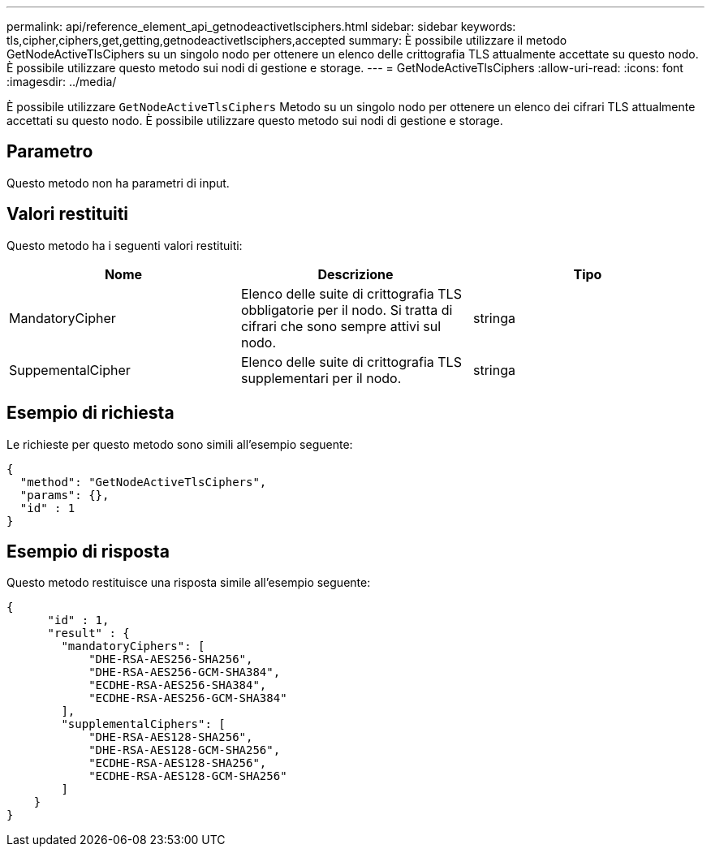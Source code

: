 ---
permalink: api/reference_element_api_getnodeactivetlsciphers.html 
sidebar: sidebar 
keywords: tls,cipher,ciphers,get,getting,getnodeactivetlsciphers,accepted 
summary: È possibile utilizzare il metodo GetNodeActiveTlsCiphers su un singolo nodo per ottenere un elenco delle crittografia TLS attualmente accettate su questo nodo. È possibile utilizzare questo metodo sui nodi di gestione e storage. 
---
= GetNodeActiveTlsCiphers
:allow-uri-read: 
:icons: font
:imagesdir: ../media/


[role="lead"]
È possibile utilizzare `GetNodeActiveTlsCiphers` Metodo su un singolo nodo per ottenere un elenco dei cifrari TLS attualmente accettati su questo nodo. È possibile utilizzare questo metodo sui nodi di gestione e storage.



== Parametro

Questo metodo non ha parametri di input.



== Valori restituiti

Questo metodo ha i seguenti valori restituiti:

|===
| Nome | Descrizione | Tipo 


 a| 
MandatoryCipher
 a| 
Elenco delle suite di crittografia TLS obbligatorie per il nodo. Si tratta di cifrari che sono sempre attivi sul nodo.
 a| 
stringa



 a| 
SuppementalCipher
 a| 
Elenco delle suite di crittografia TLS supplementari per il nodo.
 a| 
stringa

|===


== Esempio di richiesta

Le richieste per questo metodo sono simili all'esempio seguente:

[listing]
----
{
  "method": "GetNodeActiveTlsCiphers",
  "params": {},
  "id" : 1
}
----


== Esempio di risposta

Questo metodo restituisce una risposta simile all'esempio seguente:

[listing]
----
{
      "id" : 1,
      "result" : {
        "mandatoryCiphers": [
            "DHE-RSA-AES256-SHA256",
            "DHE-RSA-AES256-GCM-SHA384",
            "ECDHE-RSA-AES256-SHA384",
            "ECDHE-RSA-AES256-GCM-SHA384"
        ],
        "supplementalCiphers": [
            "DHE-RSA-AES128-SHA256",
            "DHE-RSA-AES128-GCM-SHA256",
            "ECDHE-RSA-AES128-SHA256",
            "ECDHE-RSA-AES128-GCM-SHA256"
        ]
    }
}
----